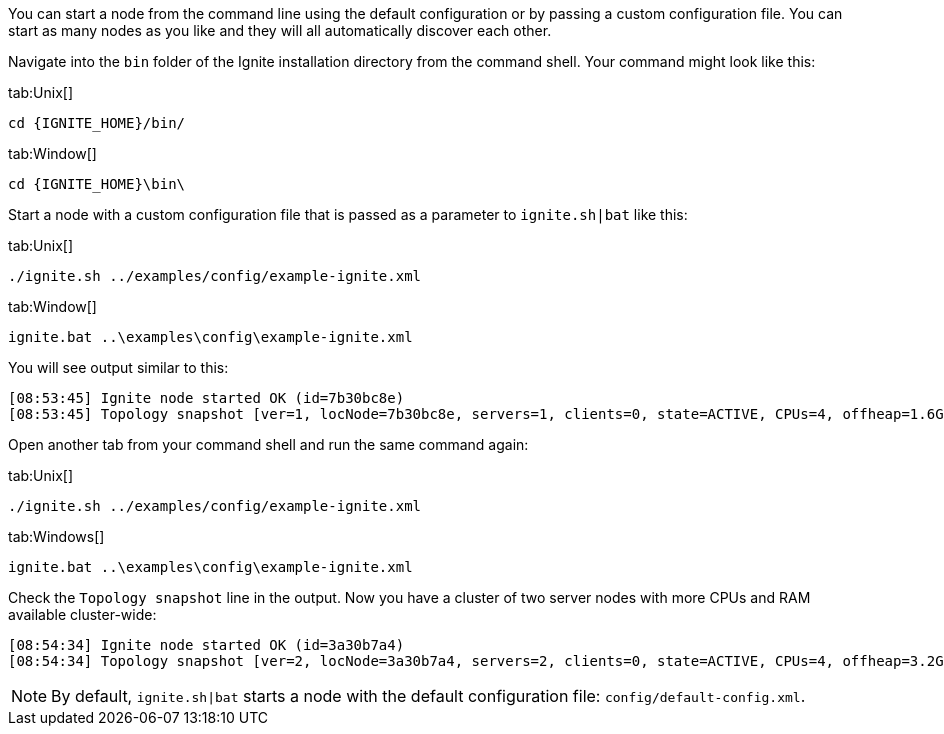 // Licensed to the Apache Software Foundation (ASF) under one or more
// contributor license agreements.  See the NOTICE file distributed with
// this work for additional information regarding copyright ownership.
// The ASF licenses this file to You under the Apache License, Version 2.0
// (the "License"); you may not use this file except in compliance with
// the License.  You may obtain a copy of the License at
//
// http://www.apache.org/licenses/LICENSE-2.0
//
// Unless required by applicable law or agreed to in writing, software
// distributed under the License is distributed on an "AS IS" BASIS,
// WITHOUT WARRANTIES OR CONDITIONS OF ANY KIND, either express or implied.
// See the License for the specific language governing permissions and
// limitations under the License.
You can start a node from the command line using the default configuration or by passing a custom configuration file.
You can start as many nodes as you like and they will all automatically discover each other.

Navigate into the `bin` folder of the Ignite installation directory from the command shell.
Your command might look like this:

[tabs]
--

tab:Unix[]
[source,shell]
----
cd {IGNITE_HOME}/bin/
----

tab:Window[]
[source,shell]
----
cd {IGNITE_HOME}\bin\
----

--


Start a node with a custom configuration file that is passed as a parameter to `ignite.sh|bat` like this:


[tabs]
--

tab:Unix[]
[source,shell]
----
./ignite.sh ../examples/config/example-ignite.xml
----

tab:Window[]
[source,shell]
----
ignite.bat ..\examples\config\example-ignite.xml
----
--


You will see output similar to this:

....
[08:53:45] Ignite node started OK (id=7b30bc8e)
[08:53:45] Topology snapshot [ver=1, locNode=7b30bc8e, servers=1, clients=0, state=ACTIVE, CPUs=4, offheap=1.6GB, heap=2.0GB]
....

Open another tab from your command shell and run the same command again:

[tabs]
--
tab:Unix[]
[source,shell]
----
./ignite.sh ../examples/config/example-ignite.xml
----

tab:Windows[]
[source,shell]
----
ignite.bat ..\examples\config\example-ignite.xml
----

--

Check the `Topology snapshot` line in the output.
Now you have a cluster of two server nodes with more CPUs and RAM available cluster-wide:

....
[08:54:34] Ignite node started OK (id=3a30b7a4)
[08:54:34] Topology snapshot [ver=2, locNode=3a30b7a4, servers=2, clients=0, state=ACTIVE, CPUs=4, offheap=3.2GB, heap=4.0GB]
....


NOTE: By default, `ignite.sh|bat` starts a node with the default configuration file: `config/default-config.xml`.
